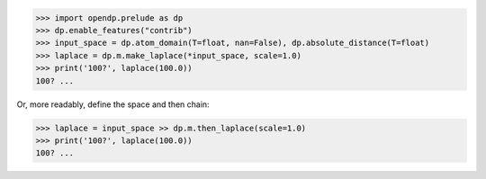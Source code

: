 >>> import opendp.prelude as dp
>>> dp.enable_features("contrib")
>>> input_space = dp.atom_domain(T=float, nan=False), dp.absolute_distance(T=float)
>>> laplace = dp.m.make_laplace(*input_space, scale=1.0)
>>> print('100?', laplace(100.0))
100? ...

Or, more readably, define the space and then chain:

>>> laplace = input_space >> dp.m.then_laplace(scale=1.0)
>>> print('100?', laplace(100.0))
100? ...